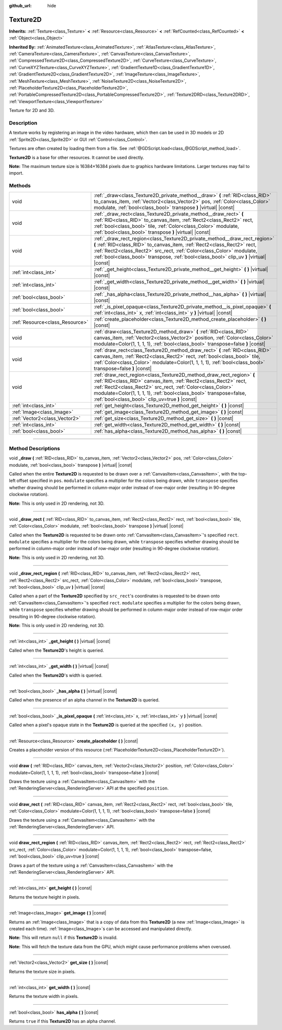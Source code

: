 :github_url: hide

.. DO NOT EDIT THIS FILE!!!
.. Generated automatically from Godot engine sources.
.. Generator: https://github.com/godotengine/godot/tree/master/doc/tools/make_rst.py.
.. XML source: https://github.com/godotengine/godot/tree/master/doc/classes/Texture2D.xml.

.. _class_Texture2D:

Texture2D
=========

**Inherits:** :ref:`Texture<class_Texture>` **<** :ref:`Resource<class_Resource>` **<** :ref:`RefCounted<class_RefCounted>` **<** :ref:`Object<class_Object>`

**Inherited By:** :ref:`AnimatedTexture<class_AnimatedTexture>`, :ref:`AtlasTexture<class_AtlasTexture>`, :ref:`CameraTexture<class_CameraTexture>`, :ref:`CanvasTexture<class_CanvasTexture>`, :ref:`CompressedTexture2D<class_CompressedTexture2D>`, :ref:`CurveTexture<class_CurveTexture>`, :ref:`CurveXYZTexture<class_CurveXYZTexture>`, :ref:`GradientTexture1D<class_GradientTexture1D>`, :ref:`GradientTexture2D<class_GradientTexture2D>`, :ref:`ImageTexture<class_ImageTexture>`, :ref:`MeshTexture<class_MeshTexture>`, :ref:`NoiseTexture2D<class_NoiseTexture2D>`, :ref:`PlaceholderTexture2D<class_PlaceholderTexture2D>`, :ref:`PortableCompressedTexture2D<class_PortableCompressedTexture2D>`, :ref:`Texture2DRD<class_Texture2DRD>`, :ref:`ViewportTexture<class_ViewportTexture>`

Texture for 2D and 3D.

.. rst-class:: classref-introduction-group

Description
-----------

A texture works by registering an image in the video hardware, which then can be used in 3D models or 2D :ref:`Sprite2D<class_Sprite2D>` or GUI :ref:`Control<class_Control>`.

Textures are often created by loading them from a file. See :ref:`@GDScript.load<class_@GDScript_method_load>`.

\ **Texture2D** is a base for other resources. It cannot be used directly.

\ **Note:** The maximum texture size is 16384×16384 pixels due to graphics hardware limitations. Larger textures may fail to import.

.. rst-class:: classref-reftable-group

Methods
-------

.. table::
   :widths: auto

   +---------------------------------+---------------------------------------------------------------------------------------------------------------------------------------------------------------------------------------------------------------------------------------------------------------------------------------------------------------------------------+
   | void                            | :ref:`_draw<class_Texture2D_private_method__draw>` **(** :ref:`RID<class_RID>` to_canvas_item, :ref:`Vector2<class_Vector2>` pos, :ref:`Color<class_Color>` modulate, :ref:`bool<class_bool>` transpose **)** |virtual| |const|                                                                                                 |
   +---------------------------------+---------------------------------------------------------------------------------------------------------------------------------------------------------------------------------------------------------------------------------------------------------------------------------------------------------------------------------+
   | void                            | :ref:`_draw_rect<class_Texture2D_private_method__draw_rect>` **(** :ref:`RID<class_RID>` to_canvas_item, :ref:`Rect2<class_Rect2>` rect, :ref:`bool<class_bool>` tile, :ref:`Color<class_Color>` modulate, :ref:`bool<class_bool>` transpose **)** |virtual| |const|                                                            |
   +---------------------------------+---------------------------------------------------------------------------------------------------------------------------------------------------------------------------------------------------------------------------------------------------------------------------------------------------------------------------------+
   | void                            | :ref:`_draw_rect_region<class_Texture2D_private_method__draw_rect_region>` **(** :ref:`RID<class_RID>` to_canvas_item, :ref:`Rect2<class_Rect2>` rect, :ref:`Rect2<class_Rect2>` src_rect, :ref:`Color<class_Color>` modulate, :ref:`bool<class_bool>` transpose, :ref:`bool<class_bool>` clip_uv **)** |virtual| |const|       |
   +---------------------------------+---------------------------------------------------------------------------------------------------------------------------------------------------------------------------------------------------------------------------------------------------------------------------------------------------------------------------------+
   | :ref:`int<class_int>`           | :ref:`_get_height<class_Texture2D_private_method__get_height>` **(** **)** |virtual| |const|                                                                                                                                                                                                                                    |
   +---------------------------------+---------------------------------------------------------------------------------------------------------------------------------------------------------------------------------------------------------------------------------------------------------------------------------------------------------------------------------+
   | :ref:`int<class_int>`           | :ref:`_get_width<class_Texture2D_private_method__get_width>` **(** **)** |virtual| |const|                                                                                                                                                                                                                                      |
   +---------------------------------+---------------------------------------------------------------------------------------------------------------------------------------------------------------------------------------------------------------------------------------------------------------------------------------------------------------------------------+
   | :ref:`bool<class_bool>`         | :ref:`_has_alpha<class_Texture2D_private_method__has_alpha>` **(** **)** |virtual| |const|                                                                                                                                                                                                                                      |
   +---------------------------------+---------------------------------------------------------------------------------------------------------------------------------------------------------------------------------------------------------------------------------------------------------------------------------------------------------------------------------+
   | :ref:`bool<class_bool>`         | :ref:`_is_pixel_opaque<class_Texture2D_private_method__is_pixel_opaque>` **(** :ref:`int<class_int>` x, :ref:`int<class_int>` y **)** |virtual| |const|                                                                                                                                                                         |
   +---------------------------------+---------------------------------------------------------------------------------------------------------------------------------------------------------------------------------------------------------------------------------------------------------------------------------------------------------------------------------+
   | :ref:`Resource<class_Resource>` | :ref:`create_placeholder<class_Texture2D_method_create_placeholder>` **(** **)** |const|                                                                                                                                                                                                                                        |
   +---------------------------------+---------------------------------------------------------------------------------------------------------------------------------------------------------------------------------------------------------------------------------------------------------------------------------------------------------------------------------+
   | void                            | :ref:`draw<class_Texture2D_method_draw>` **(** :ref:`RID<class_RID>` canvas_item, :ref:`Vector2<class_Vector2>` position, :ref:`Color<class_Color>` modulate=Color(1, 1, 1, 1), :ref:`bool<class_bool>` transpose=false **)** |const|                                                                                           |
   +---------------------------------+---------------------------------------------------------------------------------------------------------------------------------------------------------------------------------------------------------------------------------------------------------------------------------------------------------------------------------+
   | void                            | :ref:`draw_rect<class_Texture2D_method_draw_rect>` **(** :ref:`RID<class_RID>` canvas_item, :ref:`Rect2<class_Rect2>` rect, :ref:`bool<class_bool>` tile, :ref:`Color<class_Color>` modulate=Color(1, 1, 1, 1), :ref:`bool<class_bool>` transpose=false **)** |const|                                                           |
   +---------------------------------+---------------------------------------------------------------------------------------------------------------------------------------------------------------------------------------------------------------------------------------------------------------------------------------------------------------------------------+
   | void                            | :ref:`draw_rect_region<class_Texture2D_method_draw_rect_region>` **(** :ref:`RID<class_RID>` canvas_item, :ref:`Rect2<class_Rect2>` rect, :ref:`Rect2<class_Rect2>` src_rect, :ref:`Color<class_Color>` modulate=Color(1, 1, 1, 1), :ref:`bool<class_bool>` transpose=false, :ref:`bool<class_bool>` clip_uv=true **)** |const| |
   +---------------------------------+---------------------------------------------------------------------------------------------------------------------------------------------------------------------------------------------------------------------------------------------------------------------------------------------------------------------------------+
   | :ref:`int<class_int>`           | :ref:`get_height<class_Texture2D_method_get_height>` **(** **)** |const|                                                                                                                                                                                                                                                        |
   +---------------------------------+---------------------------------------------------------------------------------------------------------------------------------------------------------------------------------------------------------------------------------------------------------------------------------------------------------------------------------+
   | :ref:`Image<class_Image>`       | :ref:`get_image<class_Texture2D_method_get_image>` **(** **)** |const|                                                                                                                                                                                                                                                          |
   +---------------------------------+---------------------------------------------------------------------------------------------------------------------------------------------------------------------------------------------------------------------------------------------------------------------------------------------------------------------------------+
   | :ref:`Vector2<class_Vector2>`   | :ref:`get_size<class_Texture2D_method_get_size>` **(** **)** |const|                                                                                                                                                                                                                                                            |
   +---------------------------------+---------------------------------------------------------------------------------------------------------------------------------------------------------------------------------------------------------------------------------------------------------------------------------------------------------------------------------+
   | :ref:`int<class_int>`           | :ref:`get_width<class_Texture2D_method_get_width>` **(** **)** |const|                                                                                                                                                                                                                                                          |
   +---------------------------------+---------------------------------------------------------------------------------------------------------------------------------------------------------------------------------------------------------------------------------------------------------------------------------------------------------------------------------+
   | :ref:`bool<class_bool>`         | :ref:`has_alpha<class_Texture2D_method_has_alpha>` **(** **)** |const|                                                                                                                                                                                                                                                          |
   +---------------------------------+---------------------------------------------------------------------------------------------------------------------------------------------------------------------------------------------------------------------------------------------------------------------------------------------------------------------------------+

.. rst-class:: classref-section-separator

----

.. rst-class:: classref-descriptions-group

Method Descriptions
-------------------

.. _class_Texture2D_private_method__draw:

.. rst-class:: classref-method

void **_draw** **(** :ref:`RID<class_RID>` to_canvas_item, :ref:`Vector2<class_Vector2>` pos, :ref:`Color<class_Color>` modulate, :ref:`bool<class_bool>` transpose **)** |virtual| |const|

Called when the entire **Texture2D** is requested to be drawn over a :ref:`CanvasItem<class_CanvasItem>`, with the top-left offset specified in ``pos``. ``modulate`` specifies a multiplier for the colors being drawn, while ``transpose`` specifies whether drawing should be performed in column-major order instead of row-major order (resulting in 90-degree clockwise rotation).

\ **Note:** This is only used in 2D rendering, not 3D.

.. rst-class:: classref-item-separator

----

.. _class_Texture2D_private_method__draw_rect:

.. rst-class:: classref-method

void **_draw_rect** **(** :ref:`RID<class_RID>` to_canvas_item, :ref:`Rect2<class_Rect2>` rect, :ref:`bool<class_bool>` tile, :ref:`Color<class_Color>` modulate, :ref:`bool<class_bool>` transpose **)** |virtual| |const|

Called when the **Texture2D** is requested to be drawn onto :ref:`CanvasItem<class_CanvasItem>`'s specified ``rect``. ``modulate`` specifies a multiplier for the colors being drawn, while ``transpose`` specifies whether drawing should be performed in column-major order instead of row-major order (resulting in 90-degree clockwise rotation).

\ **Note:** This is only used in 2D rendering, not 3D.

.. rst-class:: classref-item-separator

----

.. _class_Texture2D_private_method__draw_rect_region:

.. rst-class:: classref-method

void **_draw_rect_region** **(** :ref:`RID<class_RID>` to_canvas_item, :ref:`Rect2<class_Rect2>` rect, :ref:`Rect2<class_Rect2>` src_rect, :ref:`Color<class_Color>` modulate, :ref:`bool<class_bool>` transpose, :ref:`bool<class_bool>` clip_uv **)** |virtual| |const|

Called when a part of the **Texture2D** specified by ``src_rect``'s coordinates is requested to be drawn onto :ref:`CanvasItem<class_CanvasItem>`'s specified ``rect``. ``modulate`` specifies a multiplier for the colors being drawn, while ``transpose`` specifies whether drawing should be performed in column-major order instead of row-major order (resulting in 90-degree clockwise rotation).

\ **Note:** This is only used in 2D rendering, not 3D.

.. rst-class:: classref-item-separator

----

.. _class_Texture2D_private_method__get_height:

.. rst-class:: classref-method

:ref:`int<class_int>` **_get_height** **(** **)** |virtual| |const|

Called when the **Texture2D**'s height is queried.

.. rst-class:: classref-item-separator

----

.. _class_Texture2D_private_method__get_width:

.. rst-class:: classref-method

:ref:`int<class_int>` **_get_width** **(** **)** |virtual| |const|

Called when the **Texture2D**'s width is queried.

.. rst-class:: classref-item-separator

----

.. _class_Texture2D_private_method__has_alpha:

.. rst-class:: classref-method

:ref:`bool<class_bool>` **_has_alpha** **(** **)** |virtual| |const|

Called when the presence of an alpha channel in the **Texture2D** is queried.

.. rst-class:: classref-item-separator

----

.. _class_Texture2D_private_method__is_pixel_opaque:

.. rst-class:: classref-method

:ref:`bool<class_bool>` **_is_pixel_opaque** **(** :ref:`int<class_int>` x, :ref:`int<class_int>` y **)** |virtual| |const|

Called when a pixel's opaque state in the **Texture2D** is queried at the specified ``(x, y)`` position.

.. rst-class:: classref-item-separator

----

.. _class_Texture2D_method_create_placeholder:

.. rst-class:: classref-method

:ref:`Resource<class_Resource>` **create_placeholder** **(** **)** |const|

Creates a placeholder version of this resource (:ref:`PlaceholderTexture2D<class_PlaceholderTexture2D>`).

.. rst-class:: classref-item-separator

----

.. _class_Texture2D_method_draw:

.. rst-class:: classref-method

void **draw** **(** :ref:`RID<class_RID>` canvas_item, :ref:`Vector2<class_Vector2>` position, :ref:`Color<class_Color>` modulate=Color(1, 1, 1, 1), :ref:`bool<class_bool>` transpose=false **)** |const|

Draws the texture using a :ref:`CanvasItem<class_CanvasItem>` with the :ref:`RenderingServer<class_RenderingServer>` API at the specified ``position``.

.. rst-class:: classref-item-separator

----

.. _class_Texture2D_method_draw_rect:

.. rst-class:: classref-method

void **draw_rect** **(** :ref:`RID<class_RID>` canvas_item, :ref:`Rect2<class_Rect2>` rect, :ref:`bool<class_bool>` tile, :ref:`Color<class_Color>` modulate=Color(1, 1, 1, 1), :ref:`bool<class_bool>` transpose=false **)** |const|

Draws the texture using a :ref:`CanvasItem<class_CanvasItem>` with the :ref:`RenderingServer<class_RenderingServer>` API.

.. rst-class:: classref-item-separator

----

.. _class_Texture2D_method_draw_rect_region:

.. rst-class:: classref-method

void **draw_rect_region** **(** :ref:`RID<class_RID>` canvas_item, :ref:`Rect2<class_Rect2>` rect, :ref:`Rect2<class_Rect2>` src_rect, :ref:`Color<class_Color>` modulate=Color(1, 1, 1, 1), :ref:`bool<class_bool>` transpose=false, :ref:`bool<class_bool>` clip_uv=true **)** |const|

Draws a part of the texture using a :ref:`CanvasItem<class_CanvasItem>` with the :ref:`RenderingServer<class_RenderingServer>` API.

.. rst-class:: classref-item-separator

----

.. _class_Texture2D_method_get_height:

.. rst-class:: classref-method

:ref:`int<class_int>` **get_height** **(** **)** |const|

Returns the texture height in pixels.

.. rst-class:: classref-item-separator

----

.. _class_Texture2D_method_get_image:

.. rst-class:: classref-method

:ref:`Image<class_Image>` **get_image** **(** **)** |const|

Returns an :ref:`Image<class_Image>` that is a copy of data from this **Texture2D** (a new :ref:`Image<class_Image>` is created each time). :ref:`Image<class_Image>`\ s can be accessed and manipulated directly.

\ **Note:** This will return ``null`` if this **Texture2D** is invalid.

\ **Note:** This will fetch the texture data from the GPU, which might cause performance problems when overused.

.. rst-class:: classref-item-separator

----

.. _class_Texture2D_method_get_size:

.. rst-class:: classref-method

:ref:`Vector2<class_Vector2>` **get_size** **(** **)** |const|

Returns the texture size in pixels.

.. rst-class:: classref-item-separator

----

.. _class_Texture2D_method_get_width:

.. rst-class:: classref-method

:ref:`int<class_int>` **get_width** **(** **)** |const|

Returns the texture width in pixels.

.. rst-class:: classref-item-separator

----

.. _class_Texture2D_method_has_alpha:

.. rst-class:: classref-method

:ref:`bool<class_bool>` **has_alpha** **(** **)** |const|

Returns ``true`` if this **Texture2D** has an alpha channel.

.. |virtual| replace:: :abbr:`virtual (This method should typically be overridden by the user to have any effect.)`
.. |const| replace:: :abbr:`const (This method has no side effects. It doesn't modify any of the instance's member variables.)`
.. |vararg| replace:: :abbr:`vararg (This method accepts any number of arguments after the ones described here.)`
.. |constructor| replace:: :abbr:`constructor (This method is used to construct a type.)`
.. |static| replace:: :abbr:`static (This method doesn't need an instance to be called, so it can be called directly using the class name.)`
.. |operator| replace:: :abbr:`operator (This method describes a valid operator to use with this type as left-hand operand.)`
.. |bitfield| replace:: :abbr:`BitField (This value is an integer composed as a bitmask of the following flags.)`
